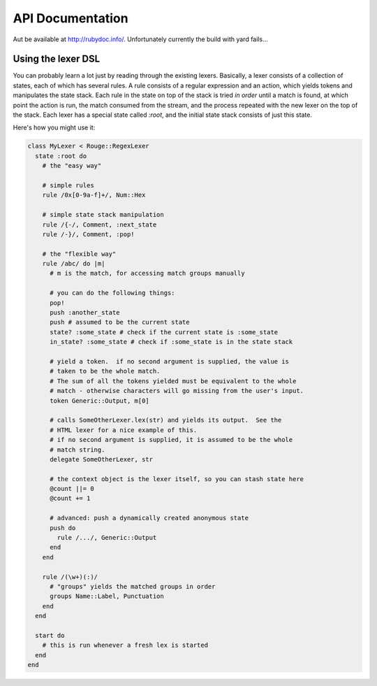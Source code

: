 API Documentation
=================

Aut be available at http://rubydoc.info/. Unfortunately currently the build with
yard fails...

Using the lexer DSL
-------------------

You can probably learn a lot just by reading through the existing lexers.
Basically, a lexer consists of a collection of states, each of which has several
rules.  A rule consists of a regular expression and an action, which yields
tokens and manipulates the state stack.  Each rule in the state on top of the
stack is tried *in order* until a match is found, at which point the action is
run, the match consumed from the stream, and the process repeated with the new
lexer on the top of the stack.  Each lexer has a special state called `:root`,
and the initial state stack consists of just this state.

Here's how you might use it:

.. code-block:: ruby

    class MyLexer < Rouge::RegexLexer
      state :root do
        # the "easy way"

        # simple rules
        rule /0x[0-9a-f]+/, Num::Hex

        # simple state stack manipulation
        rule /{-/, Comment, :next_state
        rule /-}/, Comment, :pop!

        # the "flexible way"
        rule /abc/ do |m|
          # m is the match, for accessing match groups manually

          # you can do the following things:
          pop!
          push :another_state
          push # assumed to be the current state
          state? :some_state # check if the current state is :some_state
          in_state? :some_state # check if :some_state is in the state stack

          # yield a token.  if no second argument is supplied, the value is
          # taken to be the whole match.
          # The sum of all the tokens yielded must be equivalent to the whole
          # match - otherwise characters will go missing from the user's input.
          token Generic::Output, m[0]

          # calls SomeOtherLexer.lex(str) and yields its output.  See the
          # HTML lexer for a nice example of this.
          # if no second argument is supplied, it is assumed to be the whole
          # match string.
          delegate SomeOtherLexer, str

          # the context object is the lexer itself, so you can stash state here
          @count ||= 0
          @count += 1

          # advanced: push a dynamically created anonymous state
          push do
            rule /.../, Generic::Output
          end
        end

        rule /(\w+)(:)/
          # "groups" yields the matched groups in order
          groups Name::Label, Punctuation
        end
      end

      start do
        # this is run whenever a fresh lex is started
      end
    end
